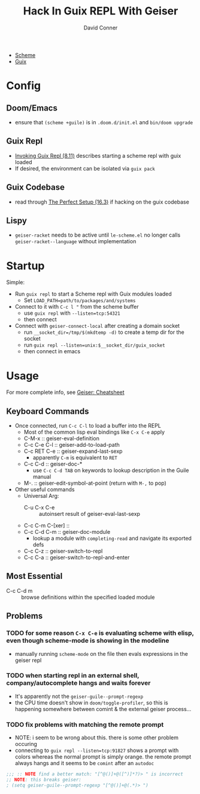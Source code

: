 :PROPERTIES:
:ID:       b4480564-c80f-4993-aefd-89cbec904111
:END:
#+TITLE:     Hack In Guix REPL With Geiser
#+AUTHOR:    David Conner
#+EMAIL:     noreply@te.xel.io
#+DESCRIPTION: notes

+ [[id:87c43128-92c2-49ed-b76c-0d3c2d6182ec][Scheme]]
+ [[id:b82627bf-a0de-45c5-8ff4-229936549942][Guix]]

* Config
** Doom/Emacs
+ ensure that =(scheme +guile)= is in =.doom.d/init.el= and =bin/doom upgrade=
** Guix Repl
+ [[https://guix.gnu.org/manual/en/html_node/Invoking-guix-repl.html][Invoking Guix Repl (8.11)]] describes starting a scheme repl with guix loaded
+ If desired, the environment can be isolated via =guix pack=
** Guix Codebase
+ read through [[https://guix.gnu.org/manual/en/html_node/The-Perfect-Setup.html][The Perfect Setup (16.3)]] if hacking on the guix codebase
** Lispy
+ =geiser-racket= needs to be active until =le-scheme.el= no longer calls  =geiser-racket--language= without implementation

* Startup
Simple:

+ Run =guix repl= to start a Scheme repl with Guix modules loaded
  - Set =LOAD_PATH=path/to/packages/and/systems=
+ Connect to it with =C-c l "= from the scheme buffer
  - use =guix repl= with =--listen=tcp:54321=
  - then connect
+ Connect with =geiser-connect-local= after creating a domain socket
  - run =__socket_dir=/tmp/$(mkdtemp -d)= to create a temp dir for the socket
  - run =guix repl --listen=unix:$__socket_dir/guix_socket=
  - then connect in emacs

* Usage

For more complete info, see [[https://www.nongnu.org/geiser/geiser_5.html][Geiser: Cheatsheet]]

** Keyboard Commands

+ Once connected, run =C-c C-l= to load a buffer into the REPL
  - Most of the common lisp eval bindings like =C-x C-e= apply
  - C-M-x :: geiser-eval-definition
  - C-c C-e C-l :: geiser-add-to-load-path
  - C-c RET C-e :: geiser-expand-last-sexp
    - apparently =C-m= is equivalent to =RET=
  - C-c C-d :: geiser-doc-*
    - use =C-c C-d TAB= on keywords to lookup description in the Guile manual
  - M-. :: geiser-edit-symbol-at-point (return with =M-,= to pop)
+ Other useful commands
  - Universal Arg:
    - C-u C-x C-e :: autoinsert result of geiser-eval-last-sexp
  - C-c C-m C-[xer] ::
  - C-c C-d C-m :: geiser-doc-module
    - lookup a module with =completing-read= and navigate its exported defs
  - C-c C-z :: geiser-switch-to-repl
  - C-c C-a :: geiser-switch-to-repl-and-enter

** Most Essential

- C-c C-d m :: browse definitions within the specified loaded module

** Problems

*** TODO for some reason =C-x C-e= is evaluating scheme with elisp, even though scheme-mode is showing in the modeline

+ manually running =scheme-mode= on the file then evals expressions in the
  geiser repl
*** TODO when starting repl in an external shell, company/autocomplete hangs and waits forever

+ It's apparently not the =geiser-guile--prompt-regexp=
+ the CPU time doesn't show in =doom/toggle-profiler=, so this is happening somewhere between comint & the external geiser process...



*** TODO fix problems with matching the remote prompt
+ NOTE: i seem to be wrong about this. there is some other problem occuring
+ connecting to =guix repl --listen=tcp:91827= shows a prompt with colors whereas the normal prompt is simply orange. the remote prompt always hangs and it seems to be =comint= after an =autodoc=

#+begin_src emacs-lisp
;;; :: NOTE find a better match: "[^@()]+@([^)]*?)> " is incorrect
;; NOTE: this breaks geiser:
; (setq geiser-guile--prompt-regexp "[^@()]+@(.*)> ")
#+end_src

